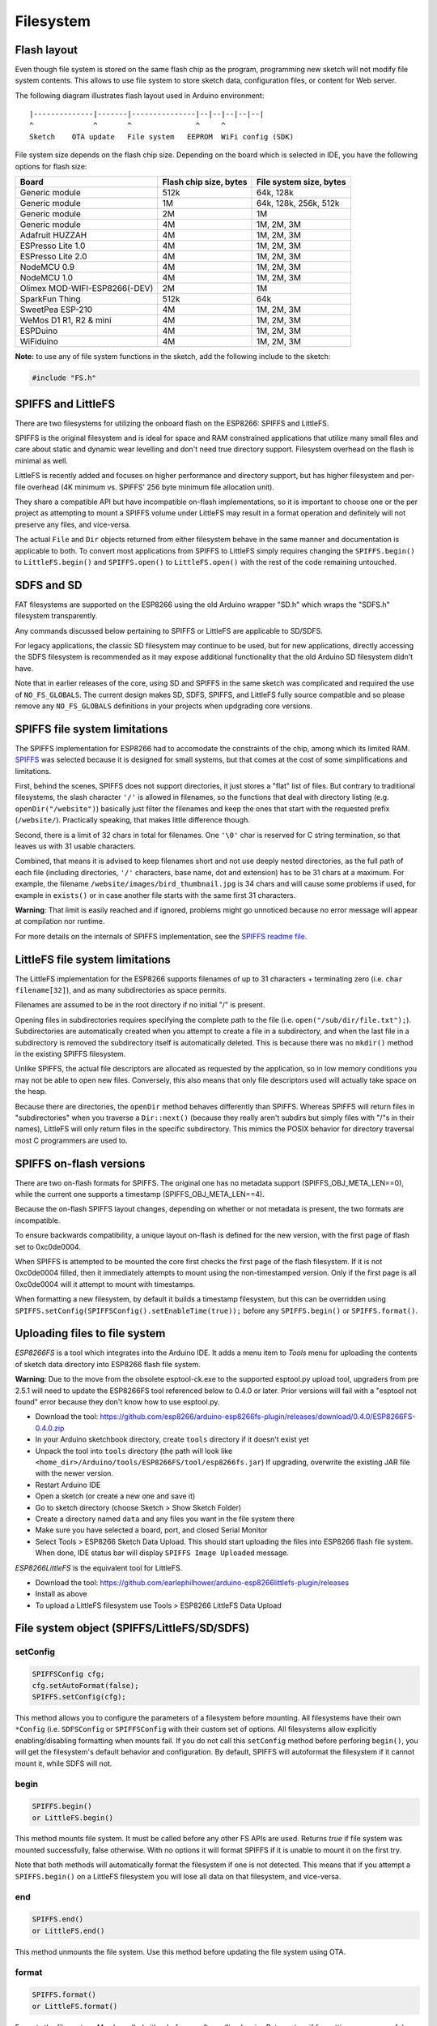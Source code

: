 Filesystem
==========


Flash layout
------------

Even though file system is stored on the same flash chip as the program,
programming new sketch will not modify file system contents. This allows
to use file system to store sketch data, configuration files, or content
for Web server.

The following diagram illustrates flash layout used in Arduino
environment:

::

    |--------------|-------|---------------|--|--|--|--|--|
    ^              ^       ^               ^     ^
    Sketch    OTA update   File system   EEPROM  WiFi config (SDK)

File system size depends on the flash chip size. Depending on the board
which is selected in IDE, you have the following options for flash size:

+---------------------------------+--------------------------+---------------------------+
| Board                           | Flash chip size, bytes   | File system size, bytes   |
+=================================+==========================+===========================+
| Generic module                  | 512k                     | 64k, 128k                 |
+---------------------------------+--------------------------+---------------------------+
| Generic module                  | 1M                       | 64k, 128k, 256k, 512k     |
+---------------------------------+--------------------------+---------------------------+
| Generic module                  | 2M                       | 1M                        |
+---------------------------------+--------------------------+---------------------------+
| Generic module                  | 4M                       | 1M, 2M, 3M                |
+---------------------------------+--------------------------+---------------------------+
| Adafruit HUZZAH                 | 4M                       | 1M, 2M, 3M                |
+---------------------------------+--------------------------+---------------------------+
| ESPresso Lite 1.0               | 4M                       | 1M, 2M, 3M                |
+---------------------------------+--------------------------+---------------------------+
| ESPresso Lite 2.0               | 4M                       | 1M, 2M, 3M                |
+---------------------------------+--------------------------+---------------------------+
| NodeMCU 0.9                     | 4M                       | 1M, 2M, 3M                |
+---------------------------------+--------------------------+---------------------------+
| NodeMCU 1.0                     | 4M                       | 1M, 2M, 3M                |
+---------------------------------+--------------------------+---------------------------+
| Olimex MOD-WIFI-ESP8266(-DEV)   | 2M                       | 1M                        |
+---------------------------------+--------------------------+---------------------------+
| SparkFun Thing                  | 512k                     | 64k                       |
+---------------------------------+--------------------------+---------------------------+
| SweetPea ESP-210                | 4M                       | 1M, 2M, 3M                |
+---------------------------------+--------------------------+---------------------------+
| WeMos D1 R1, R2 & mini          | 4M                       | 1M, 2M, 3M                |
+---------------------------------+--------------------------+---------------------------+
| ESPDuino                        | 4M                       | 1M, 2M, 3M                |
+---------------------------------+--------------------------+---------------------------+
| WiFiduino                       | 4M                       | 1M, 2M, 3M                |
+---------------------------------+--------------------------+---------------------------+

**Note:** to use any of file system functions in the sketch, add the
following include to the sketch:

.. code:: cpp

    #include "FS.h"

SPIFFS and LittleFS
-------------------

There are two filesystems for utilizing the onboard flash on the ESP8266:
SPIFFS and LittleFS.

SPIFFS is the original filesystem and is ideal for space and RAM
constrained applications that utilize many small files and care
about static and dynamic wear levelling and don't need true directory
support.  Filesystem overhead on the flash is minimal as well.

LittleFS is recently added and focuses on higher performance and
directory support, but has higher filesystem and per-file overhead
(4K minimum vs. SPIFFS' 256 byte minimum file allocation unit).

They share a compatible API but have incompatible on-flash
implementations, so it is important to choose one or the per project
as attempting to mount a SPIFFS volume under LittleFS may result
in a format operation and definitely will not preserve any files,
and vice-versa.

The actual ``File`` and ``Dir`` objects returned from either
filesystem behave in the same manner and documentation is applicable
to both.  To convert most applications from SPIFFS to LittleFS
simply requires changing the ``SPIFFS.begin()`` to ``LittleFS.begin()``
and ``SPIFFS.open()`` to ``LittleFS.open()`` with the rest of the
code remaining untouched.


SDFS and SD
-----------
FAT filesystems are supported on the ESP8266 using the old Arduino wrapper
"SD.h" which wraps the "SDFS.h" filesystem transparently.

Any commands discussed below pertaining to SPIFFS or LittleFS are
applicable to SD/SDFS.

For legacy applications, the classic SD filesystem may continue to be used,
but for new applications, directly accessing the SDFS filesystem is
recommended as it may expose additional functionality that the old Arduino
SD filesystem didn't have.

Note that in earlier releases of the core, using SD and SPIFFS in the same
sketch was complicated and required the use of ``NO_FS_GLOBALS``.  The
current design makes SD, SDFS, SPIFFS, and LittleFS fully source compatible
and so please remove any ``NO_FS_GLOBALS`` definitions in your projects
when updgrading core versions.



SPIFFS file system limitations
------------------------------

The SPIFFS implementation for ESP8266 had to accomodate the
constraints of the chip, among which its limited RAM.
`SPIFFS <https://github.com/pellepl/spiffs>`__ was selected because it
is designed for small systems, but that comes at the cost of some
simplifications and limitations.

First, behind the scenes, SPIFFS does not support directories, it just
stores a "flat" list of files. But contrary to traditional filesystems,
the slash character ``'/'`` is allowed in filenames, so the functions
that deal with directory listing (e.g. ``openDir("/website")``)
basically just filter the filenames and keep the ones that start with
the requested prefix (``/website/``). Practically speaking, that makes
little difference though.

Second, there is a limit of 32 chars in total for filenames. One
``'\0'`` char is reserved for C string termination, so that leaves us
with 31 usable characters.

Combined, that means it is advised to keep filenames short and not use
deeply nested directories, as the full path of each file (including
directories, ``'/'`` characters, base name, dot and extension) has to be
31 chars at a maximum. For example, the filename
``/website/images/bird_thumbnail.jpg`` is 34 chars and will cause some
problems if used, for example in ``exists()`` or in case another file
starts with the same first 31 characters.

**Warning**: That limit is easily reached and if ignored, problems might
go unnoticed because no error message will appear at compilation nor
runtime.

For more details on the internals of SPIFFS implementation, see the
`SPIFFS readme
file <https://github.com/esp8266/Arduino/blob/master/cores/esp8266/spiffs/README.md>`__.


LittleFS file system limitations
--------------------------------

The LittleFS implementation for the ESP8266 supports filenames of up
to 31 characters + terminating zero (i.e. ``char filename[32]``), and
as many subdirectories as space permits.

Filenames are assumed to be in the root directory if no initial "/" is
present.

Opening files in subdirectories requires specifying the complete path to
the file (i.e. ``open("/sub/dir/file.txt");``).  Subdirectories are
automatically created when you attempt to create a file in a subdirectory,
and when the last file in a subdirectory is removed the subdirectory
itself is automatically deleted.  This is because there was no ``mkdir()``
method in the existing SPIFFS filesystem.

Unlike SPIFFS, the actual file descriptors are allocated as requested
by the application, so in low memory conditions you may not be able to
open new files.  Conversely, this also means that only file descriptors
used will actually take space on the heap.

Because there are directories, the ``openDir`` method behaves differently
than SPIFFS.  Whereas SPIFFS will return files in "subdirectories" when
you traverse a ``Dir::next()`` (because they really aren't subdirs but
simply files with "/"s in their names), LittleFS will only return files
in the specific subdirectory.  This mimics the POSIX behavior for
directory traversal most C programmers are used to.


SPIFFS on-flash versions
------------------------

There are two on-flash formats for SPIFFS.  The original one has no
metadata support (SPIFFS_OBJ_META_LEN==0), while the current one supports
a timestamp (SPIFFS_OBJ_META_LEN==4).

Because the on-flash SPIFFS layout changes, depending on whether or not
metadata is present, the two formats are incompatible.

To ensure backwards compatibility, a unique layout on-flash is defined for
the new version, with the first page of flash set to 0xc0de0004.

When SPIFFS is attempted to be mounted the core first checks the first
page of the flash filesystem.  If it is not 0xc0de0004 filled, then
it immediately attempts to mount using the non-timestamped version.
Only if the first page is all 0xc0de0004 will it attempt to mount with
timestamps.

When formatting a new filesystem, by default it builds a timestamp
filesystem, but this can be overridden using
``SPIFFS.setConfig(SPIFFSConfig().setEnableTime(true));`` before any
``SPIFFS.begin()`` or ``SPIFFS.format()``.


Uploading files to file system
------------------------------

*ESP8266FS* is a tool which integrates into the Arduino IDE. It adds a
menu item to *Tools* menu for uploading the contents of sketch data
directory into ESP8266 flash file system.

**Warning**: Due to the move from the obsolete esptool-ck.exe to the
supported esptool.py upload tool, upgraders from pre 2.5.1 will need to
update the ESP8266FS tool referenced below to 0.4.0 or later.  Prior versions
will fail with a "esptool not found" error because they don't know how to
use esptool.py.

-  Download the tool: https://github.com/esp8266/arduino-esp8266fs-plugin/releases/download/0.4.0/ESP8266FS-0.4.0.zip
-  In your Arduino sketchbook directory, create ``tools`` directory if
   it doesn't exist yet
-  Unpack the tool into ``tools`` directory (the path will look like
   ``<home_dir>/Arduino/tools/ESP8266FS/tool/esp8266fs.jar``)
   If upgrading, overwrite the existing JAR file with the newer version.
-  Restart Arduino IDE
-  Open a sketch (or create a new one and save it)
-  Go to sketch directory (choose Sketch > Show Sketch Folder)
-  Create a directory named ``data`` and any files you want in the file
   system there
-  Make sure you have selected a board, port, and closed Serial Monitor
-  Select Tools > ESP8266 Sketch Data Upload. This should start
   uploading the files into ESP8266 flash file system. When done, IDE
   status bar will display ``SPIFFS Image Uploaded`` message.

*ESP8266LittleFS* is the equivalent tool for LittleFS.

- Download the tool: https://github.com/earlephilhower/arduino-esp8266littlefs-plugin/releases
- Install as above
- To upload a LittleFS filesystem use Tools > ESP8266 LittleFS Data Upload


File system object (SPIFFS/LittleFS/SD/SDFS)
--------------------------------------------

setConfig
~~~~~~~~~

.. code:: cpp

    SPIFFSConfig cfg;
    cfg.setAutoFormat(false);
    SPIFFS.setConfig(cfg);

This method allows you to configure the parameters of a filesystem
before mounting.  All filesystems have their own ``*Config`` (i.e.
``SDFSConfig`` or ``SPIFFSConfig`` with their custom set of options.
All filesystems allow explicitly enabling/disabling formatting when
mounts fail.  If you do not call this ``setConfig`` method before
perforing ``begin()``, you will get the filesystem's default
behavior and configuration. By default, SPIFFS will autoformat the
filesystem if it cannot mount it, while SDFS will not.

begin
~~~~~

.. code:: cpp

    SPIFFS.begin()
    or LittleFS.begin()

This method mounts file system. It must be called before any
other FS APIs are used. Returns *true* if file system was mounted
successfully, false otherwise.  With no options it will format SPIFFS
if it is unable to mount it on the first try.

Note that both methods will automatically format the filesystem
if one is not detected.  This means that if you attempt a
``SPIFFS.begin()`` on a LittleFS filesystem you will lose all data
on that filesystem, and vice-versa.

end
~~~

.. code:: cpp

    SPIFFS.end()
    or LittleFS.end()

This method unmounts the file system. Use this method before updating
the file system using OTA.

format
~~~~~~

.. code:: cpp

    SPIFFS.format()
    or LittleFS.format()

Formats the file system. May be called either before or after calling
``begin``. Returns *true* if formatting was successful.

open
~~~~

.. code:: cpp

    SPIFFS.open(path, mode)
    or LittleFS.open(path, mode)

Opens a file. ``path`` should be an absolute path starting with a slash
(e.g. ``/dir/filename.txt``). ``mode`` is a string specifying access
mode. It can be one of "r", "w", "a", "r+", "w+", "a+". Meaning of these
modes is the same as for ``fopen`` C function.

::

       r      Open text file for reading.  The stream is positioned at the
              beginning of the file.

       r+     Open for reading and writing.  The stream is positioned at the
              beginning of the file.

       w      Truncate file to zero length or create text file for writing.
              The stream is positioned at the beginning of the file.

       w+     Open for reading and writing.  The file is created if it does
              not exist, otherwise it is truncated.  The stream is
              positioned at the beginning of the file.

       a      Open for appending (writing at end of file).  The file is
              created if it does not exist.  The stream is positioned at the
              end of the file.

       a+     Open for reading and appending (writing at end of file).  The
              file is created if it does not exist.  The initial file
              position for reading is at the beginning of the file, but
              output is always appended to the end of the file.

Returns *File* object. To check whether the file was opened
successfully, use the boolean operator.

.. code:: cpp

    File f = SPIFFS.open("/f.txt", "w");
    if (!f) {
        Serial.println("file open failed");
    }

exists
~~~~~~

.. code:: cpp

    SPIFFS.exists(path)
    or LittleFS.exists(path)

Returns *true* if a file with given path exists, *false* otherwise.

mkdir
~~~~~

.. code:: cpp

    LittleFS.mkdir(path)

Returns *true* if the directory creation succeeded, *false* otherwise.

rmdir
~~~~~

.. code:: cpp

    LittleFS.rmdir(path)

Returns *true* if the directory was successfully removed, *false* otherwise.


openDir
~~~~~~~

.. code:: cpp

    SPIFFS.openDir(path)
    or LittleFS.openDir(path)

Opens a directory given its absolute path. Returns a *Dir* object.
Please note the previous discussion on the difference in behavior between
LittleFS and SPIFFS for this call.

remove
~~~~~~

.. code:: cpp

    SPIFFS.remove(path)
    or LittleFS.remove(path)

Deletes the file given its absolute path. Returns *true* if file was
deleted successfully.

rename
~~~~~~

.. code:: cpp

    SPIFFS.rename(pathFrom, pathTo)
    or LittleFS.rename(pathFrom, pathTo)

Renames file from ``pathFrom`` to ``pathTo``. Paths must be absolute.
Returns *true* if file was renamed successfully.

info
~~~~

.. code:: cpp

    FSInfo fs_info;
    SPIFFS.info(fs_info);
    or LittleFS.info(fs_info);

Fills `FSInfo structure <#filesystem-information-structure>`__ with
information about the file system. Returns ``true`` if successful,
``false`` otherwise.

Filesystem information structure
--------------------------------

.. code:: cpp

    struct FSInfo {
        size_t totalBytes;
        size_t usedBytes;
        size_t blockSize;
        size_t pageSize;
        size_t maxOpenFiles;
        size_t maxPathLength;
    };

This is the structure which may be filled using FS::info method. -
``totalBytes`` — total size of useful data on the file system -
``usedBytes`` — number of bytes used by files - ``blockSize`` — filesystem
block size - ``pageSize`` — filesystem logical page size - ``maxOpenFiles``
— max number of files which may be open simultaneously -
``maxPathLength`` — max file name length (including one byte for zero
termination)

info64
~~~~~~

.. code:: cpp

    FSInfo64 fsinfo;
    SD.info(fsinfo);
    or LittleFS(fsinfo);

Performs the same operation as ``info`` but allows for reporting greater than
4GB for filesystem size/used/etc.  Should be used with the SD and SDFS
filesystems since most SD cards today are greater than 4GB in size.

setTimeCallback(time_t (*cb)(void))
~~~~~~~~~~~~~~~~~~~~~~~~~~~~~~~~~~~

.. code:: cpp

    time_t myTimeCallback() {
        return 1455451200; // UNIX timestamp
    }
    void setup () {
        LittleFS.setTimeCallback(myTimeCallback);
        ...
        // Any files will now be made with Pris' incept date
    }


The SD, SDFS, and LittleFS filesystems support a file timestamp, updated when the file is
opened for writing.  By default, the ESP8266 will use the internal time returned from
``time(NULL)``.  If your app sets the system time using NTP before file operations, then
you should not need to use this function.  However, if you need to set a specific time
for a file, or the system clock isn't correct and you need to read the time from an external
RTC or use a fixed time, this call allows you do to so.

In general use, with a functioning ``time()`` call, user applications should not need
to use this function.

Directory object (Dir)
----------------------

The purpose of *Dir* object is to iterate over files inside a directory.
It provides multiple access methods.

The following example shows how it should be used:

.. code:: cpp

    Dir dir = SPIFFS.openDir("/data");
    // or Dir dir = LittleFS.openDir("/data");
    while (dir.next()) {
        Serial.print(dir.fileName());
        if(dir.fileSize()) {
            File f = dir.openFile("r");
            Serial.println(f.size());
        }
    }

next
~~~~

Returns true while there are files in the directory to
iterate over. It must be called before calling ``fileName()``, ``fileSize()``,
and ``openFile()`` functions.

fileName
~~~~~~~~~

Returns the name of the current file pointed to
by the internal iterator.

fileSize
~~~~~~~~

Returns the size of the current file pointed to
by the internal iterator.

fileTime
~~~~~~~~

Returns the time_t write time of the current file pointed
to by the internal iterator.

isFile
~~~~~~

Returns *true* if the current file pointed to by
the internal iterator is a File.

isDirectory
~~~~~~~~~~~

Returns *true* if the current file pointed to by
the internal iterator is a Directory.

openFile
~~~~~~~~

This method takes *mode* argument which has the same meaning as
for ``SPIFFS/LittleFS.open()`` function.

rewind
~~~~~~

Resets the internal pointer to the start of the directory.

setTimeCallback(time_t (*cb)(void))
~~~~~~~~~~~~~~~~~~~~~~~~~~~~~~~~~~~

Sets the time callback for any files accessed from this Dir object via openNextFile.
Note that the SD and SDFS filesystems only support a filesystem-wide callback and
calls to  ``Dir::setTimeCallback`` may produce unexpected behavior.

File object
-----------

``SPIFFS/LittleFS.open()`` and ``dir.openFile()`` functions return a *File* object.
This object supports all the functions of *Stream*, so you can use
``readBytes``, ``findUntil``, ``parseInt``, ``println``, and all other
*Stream* methods.

There are also some functions which are specific to *File* object.

seek
~~~~

.. code:: cpp

    file.seek(offset, mode)

This function behaves like ``fseek`` C function. Depending on the value
of ``mode``, it moves current position in a file as follows:

-  if ``mode`` is ``SeekSet``, position is set to ``offset`` bytes from
   the beginning.
-  if ``mode`` is ``SeekCur``, current position is moved by ``offset``
   bytes.
-  if ``mode`` is ``SeekEnd``, position is set to ``offset`` bytes from
   the end of the file.

Returns *true* if position was set successfully.

position
~~~~~~~~

.. code:: cpp

    file.position()

Returns the current position inside the file, in bytes.

size
~~~~

.. code:: cpp

    file.size()

Returns file size, in bytes.

name
~~~~

.. code:: cpp

    String name = file.name();

Returns short (no-path) file name, as ``const char*``. Convert it to *String* for
storage.

fullName
~~~~~~~~

.. code:: cpp

    // Filesystem:
    //   testdir/
    //           file1
    Dir d = LittleFS.openDir("testdir/");
    File f = d.openFile("r");
    // f.name() == "file1", f.fullName() == "testdir/file1"

Returns the full path file name as a ``const char*``.

getLastWrite
~~~~~~~~~~~~

Returns the file last write time, and only valid for files opened in read-only
mode.  If a file is opened for writing, the returned time may be indeterminate.

isFile
~~~~~~

.. code:: cpp

    bool amIAFile = file.isFile();

Returns *true* if this File points to a real file.

isDirectory
~~~~~~~~~~~

.. code:: cpp

    bool amIADir = file.isDir();

Returns *true* if this File points to a directory (used for emulation
of the SD.* interfaces with the ``openNextFile`` method).

close
~~~~~

.. code:: cpp

    file.close()

Close the file. No other operations should be performed on *File* object
after ``close`` function was called.

openNextFile  (compatibiity method, not recommended for new code)
~~~~~~~~~~~~

.. code:: cpp

    File root = LittleFS.open("/");
    File file1 = root.openNextFile();
    File files = root.openNextFile();

Opens the next file in the directory pointed to by the File.  Only valid
when ``File.isDirectory() == true``.

rewindDirectory  (compatibiity method, not recommended for new code)
~~~~~~~~~~~~~~~

.. code:: cpp

    File root = LittleFS.open("/");
    File file1 = root.openNextFile();
    file1.close();
    root.rewindDirectory();
    file1 = root.openNextFile(); // Opens first file in dir again

Resets the ``openNextFile`` pointer to the top of the directory.  Only
valid when ``File.isDirectory() == true``.

setTimeCallback(time_t (*cb)(void))
~~~~~~~~~~~~~~~~~~~~~~~~~~~~~~~~~~~

Sets the time callback for this specific file.  Note that the SD and
SDFS filesystems only support a filesystem-wide callback and calls to
``Dir::setTimeCallback`` may produce unexpected behavior.
